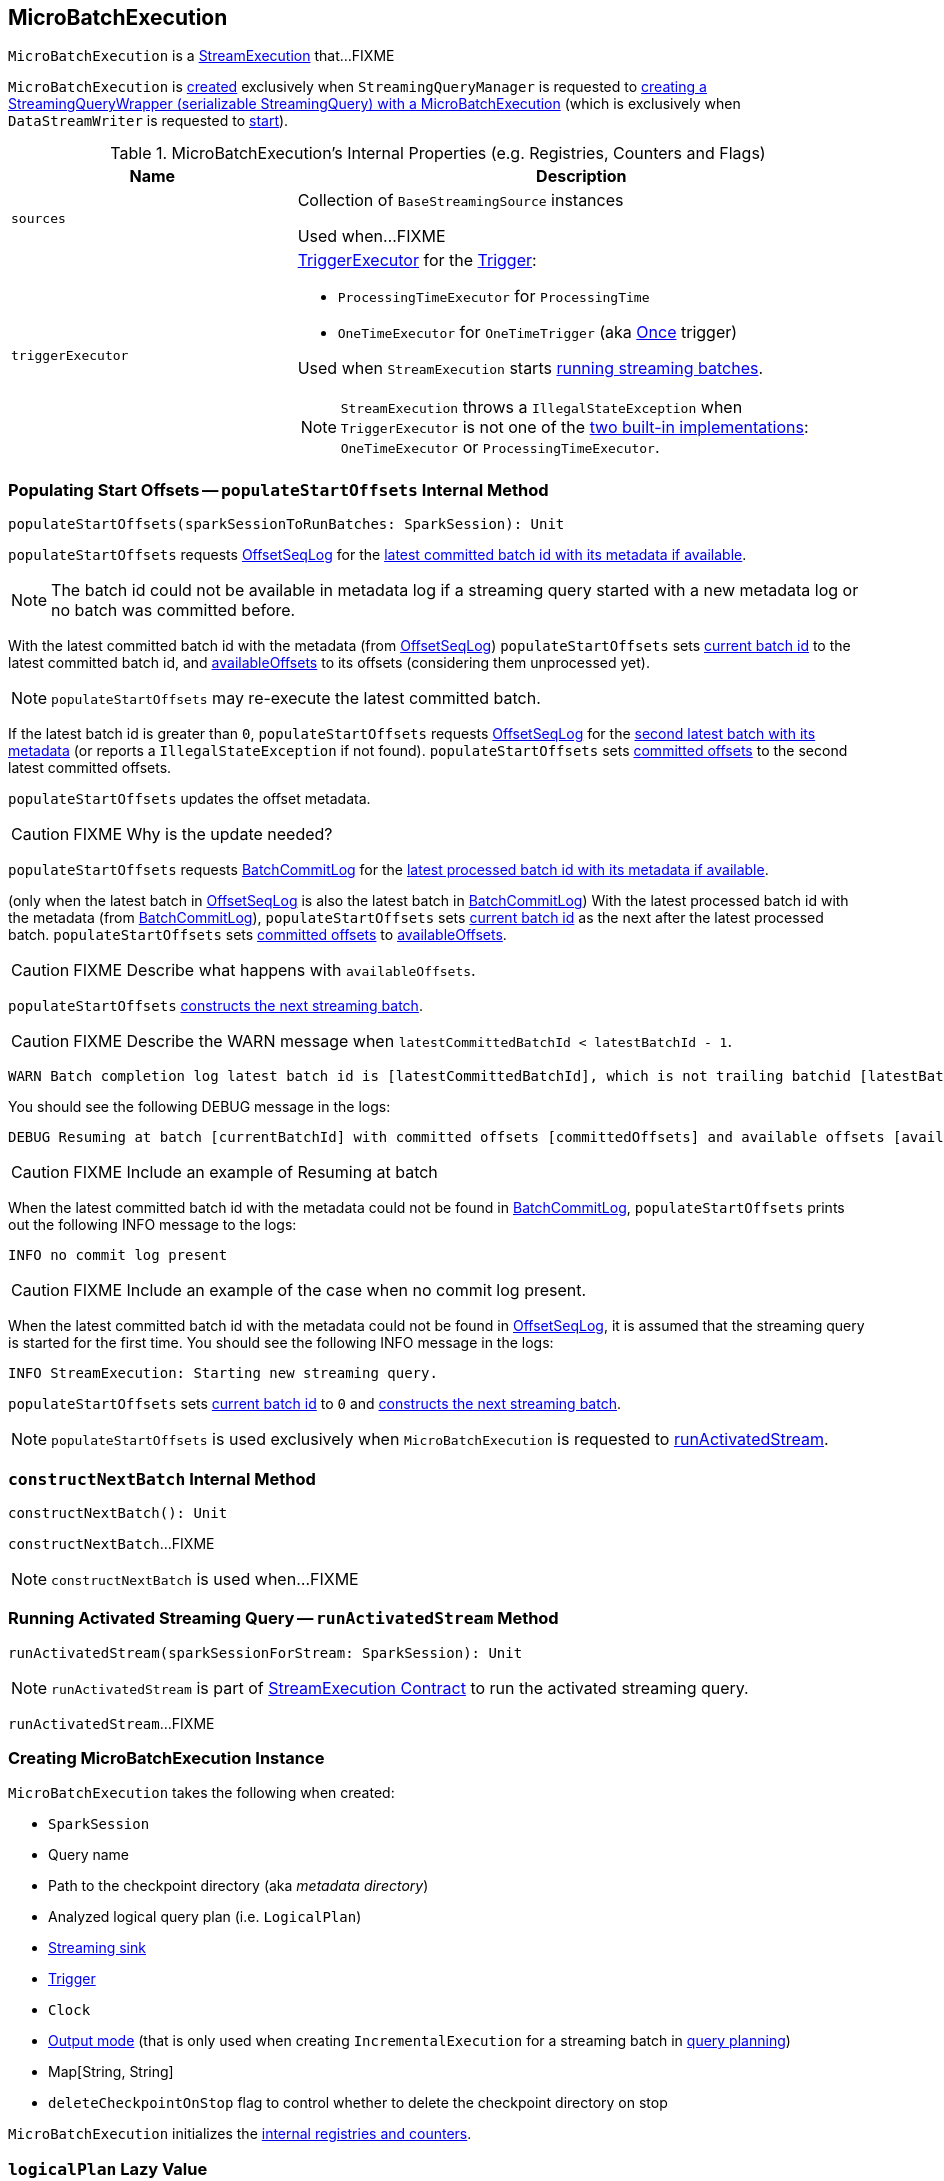 == [[MicroBatchExecution]] MicroBatchExecution

`MicroBatchExecution` is a <<spark-sql-streaming-StreamExecution.adoc#, StreamExecution>> that...FIXME

`MicroBatchExecution` is <<creating-instance, created>> exclusively when `StreamingQueryManager` is requested to <<spark-sql-streaming-StreamingQueryManager.adoc#createQuery, creating a StreamingQueryWrapper (serializable StreamingQuery) with a MicroBatchExecution>> (which is exclusively when `DataStreamWriter` is requested to <<spark-sql-streaming-DataStreamWriter.adoc#start, start>>).

[[internal-registries]]
.MicroBatchExecution's Internal Properties (e.g. Registries, Counters and Flags)
[cols="1m,2",options="header",width="100%"]
|===
| Name
| Description

| sources
| [[sources]] Collection of `BaseStreamingSource` instances

Used when...FIXME

| `triggerExecutor`
a| [[triggerExecutor]] <<spark-sql-streaming-TriggerExecutor.adoc#, TriggerExecutor>> for the <<trigger, Trigger>>:

* `ProcessingTimeExecutor` for `ProcessingTime`
* `OneTimeExecutor` for `OneTimeTrigger` (aka link:spark-sql-streaming-Trigger.adoc#Once[Once] trigger)

Used when `StreamExecution` starts <<runBatches, running streaming batches>>.

NOTE: `StreamExecution` throws a `IllegalStateException` when `TriggerExecutor` is not one of the <<spark-sql-streaming-TriggerExecutor.adoc#available-implementations, two built-in implementations>>: `OneTimeExecutor` or `ProcessingTimeExecutor`.

|===

=== [[populateStartOffsets]] Populating Start Offsets -- `populateStartOffsets` Internal Method

[source, scala]
----
populateStartOffsets(sparkSessionToRunBatches: SparkSession): Unit
----

`populateStartOffsets` requests <<offsetLog, OffsetSeqLog>> for the link:spark-sql-streaming-HDFSMetadataLog.adoc#getLatest[latest committed batch id with its metadata if available].

NOTE: The batch id could not be available in metadata log if a streaming query started with a new metadata log or no batch was committed before.

With the latest committed batch id with the metadata (from <<offsetLog, OffsetSeqLog>>) `populateStartOffsets` sets <<currentBatchId, current batch id>> to the latest committed batch id, and <<availableOffsets, availableOffsets>> to its offsets (considering them unprocessed yet).

NOTE: `populateStartOffsets` may re-execute the latest committed batch.

If the latest batch id is greater than `0`, `populateStartOffsets` requests <<offsetLog, OffsetSeqLog>> for the link:spark-sql-streaming-HDFSMetadataLog.adoc#getLatest[second latest batch with its metadata] (or reports a `IllegalStateException` if not found). `populateStartOffsets` sets <<committedOffsets, committed offsets>> to the second latest committed offsets.

`populateStartOffsets` updates the offset metadata.

CAUTION: FIXME Why is the update needed?

`populateStartOffsets` requests <<batchCommitLog, BatchCommitLog>> for the link:spark-sql-streaming-HDFSMetadataLog.adoc#getLatest[latest processed batch id with its metadata if available].

(only when the latest batch in <<offsetLog, OffsetSeqLog>> is also the latest batch in <<batchCommitLog, BatchCommitLog>>) With the latest processed batch id with the metadata (from <<batchCommitLog, BatchCommitLog>>), `populateStartOffsets` sets <<currentBatchId, current batch id>> as the next after the latest processed batch. `populateStartOffsets` sets <<committedOffsets, committed offsets>> to <<availableOffsets, availableOffsets>>.

CAUTION: FIXME Describe what happens with `availableOffsets`.

`populateStartOffsets` <<constructNextBatch, constructs the next streaming batch>>.

CAUTION: FIXME Describe the WARN message when `latestCommittedBatchId < latestBatchId - 1`.

[options="wrap"]
----
WARN Batch completion log latest batch id is [latestCommittedBatchId], which is not trailing batchid [latestBatchId] by one
----

You should see the following DEBUG message in the logs:

```
DEBUG Resuming at batch [currentBatchId] with committed offsets [committedOffsets] and available offsets [availableOffsets]
```

CAUTION: FIXME Include an example of Resuming at batch

When the latest committed batch id with the metadata could not be found in <<batchCommitLog, BatchCommitLog>>, `populateStartOffsets` prints out the following INFO message to the logs:

```
INFO no commit log present
```

CAUTION: FIXME Include an example of the case when no commit log present.

When the latest committed batch id with the metadata could not be found in <<offsetLog, OffsetSeqLog>>, it is assumed that the streaming query is started for the first time. You should see the following INFO message in the logs:

```
INFO StreamExecution: Starting new streaming query.
```

[[populateStartOffsets-currentBatchId-0]]
`populateStartOffsets` sets <<currentBatchId, current batch id>> to `0` and <<constructNextBatch, constructs the next streaming batch>>.

NOTE: `populateStartOffsets` is used exclusively when `MicroBatchExecution` is requested to <<runActivatedStream, runActivatedStream>>.

=== [[constructNextBatch]] `constructNextBatch` Internal Method

[source, scala]
----
constructNextBatch(): Unit
----

`constructNextBatch`...FIXME

NOTE: `constructNextBatch` is used when...FIXME

=== [[runActivatedStream]] Running Activated Streaming Query -- `runActivatedStream` Method

[source, scala]
----
runActivatedStream(sparkSessionForStream: SparkSession): Unit
----

NOTE: `runActivatedStream` is part of <<spark-sql-streaming-StreamExecution.adoc#runActivatedStream, StreamExecution Contract>> to run the activated streaming query.

`runActivatedStream`...FIXME

=== [[creating-instance]] Creating MicroBatchExecution Instance

`MicroBatchExecution` takes the following when created:

* [[sparkSession]] `SparkSession`
* [[name]] Query name
* [[checkpointRoot]] Path to the checkpoint directory (aka _metadata directory_)
* [[analyzedPlan]] Analyzed logical query plan (i.e. `LogicalPlan`)
* [[sink]] <<spark-sql-streaming-Sink.adoc#, Streaming sink>>
* [[trigger]] <<spark-sql-streaming-Trigger.adoc#, Trigger>>
* [[triggerClock]] `Clock`
* [[outputMode]] <<spark-sql-streaming-OutputMode.adoc#, Output mode>> (that is only used when creating `IncrementalExecution` for a streaming batch in <<runBatch-queryPlanning, query planning>>)
* [[extraOptions]] Map[String, String]
* [[deleteCheckpointOnStop]] `deleteCheckpointOnStop` flag to control whether to delete the checkpoint directory on stop

`MicroBatchExecution` initializes the <<internal-registries, internal registries and counters>>.

=== [[logicalPlan]] `logicalPlan` Lazy Value

[source, scala]
----
logicalPlan: LogicalPlan
----

NOTE: `logicalPlan` is part of <<spark-sql-streaming-StreamExecution.adoc#logicalPlan, StreamExecution Contract>> to...FIXME.

`logicalPlan`...FIXME

=== [[constructNextBatch]] Constructing Next Streaming Batch -- `constructNextBatch` Internal Method

[source, scala]
----
constructNextBatch(): Unit
----

`constructNextBatch` is made up of the following three parts:

. Firstly, <<constructNextBatch-hasNewData, checking if there is new data available>> by requesting new offsets from every streaming source

. <<constructNextBatch-hasNewData-true, There is some data to process>> (and so the next batch is constructed)

. <<constructNextBatch-hasNewData-false, No data is available>>

[NOTE]
====
`constructNextBatch` is used when `StreamExecution`:

* <<runBatches, Runs streaming batches>>

* <<populateStartOffsets, Populates the start offsets>>
====

==== [[constructNextBatch-hasNewData]] Checking Whether New Data Is Available (by Requesting New Offsets from Sources)

`constructNextBatch` starts by checking whether or not a new data is available in any of the streaming sources (in the <<logicalPlan, logical query plan>>).

`constructNextBatch` acquires <<awaitProgressLock, awaitProgressLock>> and link:spark-sql-streaming-Source.adoc#getOffset[gets the latest offset] from <<uniqueSources, every streaming data source>>.

NOTE: `constructNextBatch` checks out the latest offset in every streaming data source sequentially, i.e. one data source at a time.

.StreamExecution's Getting Offsets From Streaming Sources
image::images/StreamExecution-constructNextBatch.png[align="center"]

NOTE: `constructNextBatch` uses the `Source` contract to link:spark-sql-streaming-Source.adoc#getOffset[get the latest offset] (using `Source.getOffset` method).

`constructNextBatch` link:spark-sql-streaming-ProgressReporter.adoc#updateStatusMessage[updates the status message] to *Getting offsets from [source]* for every streaming data source.

In *getOffset* link:spark-sql-streaming-ProgressReporter.adoc#reportTimeTaken[time-tracking section], `constructNextBatch` gets the offsets.

`constructNextBatch` prints out the following DEBUG message to the logs:

```
DEBUG StreamExecution: getOffset took [time] ms
```

`constructNextBatch` adds the streaming sources that have the available offsets to <<availableOffsets, availableOffsets>>.

If there is no <<dataAvailable, data available>> (i.e. no offsets unprocessed in any of the streaming data sources), `constructNextBatch` turns <<noNewData, noNewData>> flag on.

In the end (of this checking-data block), `constructNextBatch` releases <<awaitProgressLock, awaitProgressLock>>

==== [[constructNextBatch-hasNewData-true]] New Data Available

When new data is available, `constructNextBatch` updates the event time watermark (tracked using <<offsetSeqMetadata, offsetSeqMetadata>>) if it finds one in the <<lastExecution, last IncrementalExecution>>.

If <<lastExecution, lastExecution>> is available (which may not when `constructNextBatch` is executed the very first time), `constructNextBatch` takes the executed physical plan (i.e. `SparkPlan`) and collects all `EventTimeWatermarkExec` physical operators with the count of link:spark-sql-streaming-EventTimeWatermarkExec.adoc#eventTimeStats[eventTimeStats] greater than `0`.

NOTE: The executed physical plan is available as `executedPlan` property of link:spark-sql-streaming-IncrementalExecution.adoc[IncrementalExecution] (which is a custom `QueryExecution`).

You should see the following DEBUG message in the logs:

```
DEBUG StreamExecution: Observed event time stats: [eventTimeStats]
```

`constructNextBatch` calculates the difference between the maximum value of `eventTimeStats` and link:spark-sql-streaming-EventTimeWatermarkExec.adoc#delayMs[delayMs] for every `EventTimeWatermarkExec` physical operator.

NOTE: The maximum value of `eventTimeStats` is the youngest time, i.e. the time the closest to the current time.

`constructNextBatch` then takes the first difference (if available at all) and uses it as a possible new event time watermark.

If the event time watermark candidate is greater than the current watermark (i.e. later time-wise), `constructNextBatch` prints out the following INFO message to the logs:

```
INFO StreamExecution: Updating eventTime watermark to: [newWatermarkMs] ms
```

`constructNextBatch` creates a new <<offsetSeqMetadata, OffsetSeqMetadata>> with the new event time watermark and the current time.

Otherwise, if the eventTime watermark candidate is not greater than the current watermark, `constructNextBatch` simply prints out the following DEBUG message to the logs:

```
DEBUG StreamExecution: Event time didn't move: [newWatermarkMs] <= [batchWatermarkMs]
```

`constructNextBatch` creates a new <<offsetSeqMetadata, OffsetSeqMetadata>> with just the current time.

NOTE: Although `constructNextBatch` collects all the `EventTimeWatermarkExec` physical operators in the executed physical plan of <<lastExecution, lastExecution>>, only the first matters if available.

NOTE: A physical plan can have as many `EventTimeWatermarkExec` physical operators as link:spark-sql-streaming-Dataset-withWatermark.adoc[withWatermark] operator was used to create a streaming query.

[NOTE]
====
link:spark-sql-streaming-WatermarkSupport.adoc[Streaming watermark] can be changed between a streaming query's restarts (and be different between what is checkpointed and the current version of the query).

FIXME True? Example?
====

`constructNextBatch` then adds the offsets to metadata log.

`constructNextBatch` link:spark-sql-streaming-ProgressReporter.adoc#updateStatusMessage[updates the status message] to *Writing offsets to log*.

In *walCommit* link:spark-sql-streaming-ProgressReporter.adoc#reportTimeTaken[time-tracking section],
`constructNextBatch` link:spark-sql-streaming-HDFSMetadataLog.adoc#add[adds the offsets in the batch] to <<offsetLog, OffsetSeqLog>>.

[NOTE]
====
While writing the offsets to the metadata log, `constructNextBatch` uses the following internal registries:

* <<currentBatchId, currentBatchId>> for the current batch id

* <<availableOffsets, StreamProgress>> for the available offsets

* <<sources, sources>> for the streaming sources

* <<offsetSeqMetadata, OffsetSeqMetadata>>
====

`constructNextBatch` reports a `AssertionError` when writing to the metadata log has failed.

```
Concurrent update to the log. Multiple streaming jobs detected for [currentBatchId]
```

[TIP]
====
Use link:spark-sql-streaming-StreamingQuery.adoc#lastProgress[StreamingQuery.lastProgress] to access `walCommit` duration.

[source, scala]
----
scala> :type sq
org.apache.spark.sql.streaming.StreamingQuery
sq.lastProgress.durationMs.get("walCommit")
----
====

[TIP]
====
Enable INFO logging level for `org.apache.spark.sql.execution.streaming.StreamExecution` logger to be notified about `walCommit` duration.

```
17/08/11 09:04:17 INFO StreamExecution: Streaming query made progress: {
  "id" : "ec8f8228-90f6-4e1f-8ad2-80222affed63",
  "runId" : "f605c134-cfb0-4378-88c1-159d8a7c232e",
  "name" : "rates-to-console",
  "timestamp" : "2017-08-11T07:04:17.373Z",
  "batchId" : 0,
  "numInputRows" : 0,
  "processedRowsPerSecond" : 0.0,
  "durationMs" : {
    "addBatch" : 38,
    "getBatch" : 1,
    "getOffset" : 0,
    "queryPlanning" : 1,
    "triggerExecution" : 62,
    "walCommit" : 19          // <-- walCommit
  },
```
====

`constructNextBatch` commits the offsets for the batch (only when <<currentBatchId, current batch id>> is not ``0``, i.e. when the <<populateStartOffsets-currentBatchId-0, query has just been started>> and `constructNextBatch` is called the first time).

`constructNextBatch` link:spark-sql-streaming-HDFSMetadataLog.adoc#get[takes the previously-committed batch] (from <<offsetLog, OffsetSeqLog>>), extracts the stored offsets per source.

NOTE: `constructNextBatch` uses <<spark-sql-streaming-OffsetSeq.adoc#toStreamProgress, OffsetSeq.toStreamProgress>> and <<sources, sources>> registry to extract the offsets per source.

`constructNextBatch` requests every streaming source to link:spark-sql-streaming-Source.adoc#commit[commit the offsets]

NOTE: `constructNextBatch` uses the `Source` contract to link:spark-sql-streaming-Source.adoc#commit[commit the offsets] (using `Source.commit` method).

`constructNextBatch` reports a `IllegalStateException` when <<currentBatchId, current batch id>> is `0`.

```
batch [currentBatchId] doesn't exist
```

[[constructNextBatch-purge]]
In the end, `constructNextBatch` purges <<offsetLog, OffsetSeqLog>> and <<batchCommitLog, BatchCommitLog>> when <<currentBatchId, current batch id>> is above link:spark-sql-streaming-properties.adoc#spark.sql.streaming.minBatchesToRetain[spark.sql.streaming.minBatchesToRetain] Spark property.

==== [[constructNextBatch-hasNewData-false]] No New Data Available

If there is no new data available, `constructNextBatch` acquires a lock on <<awaitProgressLock, awaitProgressLock>>, wakes up all waiting threads that are waiting for the stream to progress (using <<awaitProgressLockCondition, awaitProgressLockCondition>>), followed by releasing the lock on <<awaitProgressLock, awaitProgressLock>>.

=== [[dataAvailable]] Checking Whether Data Is Available in Streaming Sources -- `dataAvailable` Internal Method

[source, scala]
----
dataAvailable: Boolean
----

`dataAvailable` finds the streaming sources in <<availableOffsets, availableOffsets>> for which the offsets committed (as recorded in <<committedOffsets, committedOffsets>>) are different or do not exist at all.

If there are any differences in the number of sources or their committed offsets, `dataAvailable` is enabled (i.e. `true`).

NOTE: `dataAvailable` is used when `StreamExecution` <<runBatches, runs streaming batches>> and <<constructNextBatch, constructs the next streaming batch>>.

=== [[runBatch]] Running Single Streaming Batch -- `runBatch` Internal Method

[source, scala]
----
runBatch(sparkSessionToRunBatch: SparkSession): Unit
----

`runBatch` performs the following steps (aka _phases_):

1. <<runBatch-getBatch, getBatch Phase -- Requesting New (and Hence Unprocessed) Data From Streaming Sources>>
1. <<runBatch-withNewSources, withNewSources Phase -- Replacing StreamingExecutionRelations (in Logical Plan) With Relations With New Data or Empty LocalRelation>>
1. <<runBatch-triggerLogicalPlan, triggerLogicalPlan Phase -- Transforming Catalyst Expressions>>
1. <<runBatch-queryPlanning, queryPlanning Phase -- Creating IncrementalExecution for Current Streaming Batch>>
1. <<runBatch-nextBatch, nextBatch Phase -- Creating Dataset (with IncrementalExecution for New Data)>>
1. <<runBatch-addBatch, addBatch Phase -- Adding Current Streaming Batch to Sink>>
1. <<runBatch-awaitBatchLock, awaitBatchLock Phase -- Waking Up Threads Waiting For Stream to Progress>>

NOTE: `runBatch` is used exclusively when `StreamExecution` <<runBatches, runs streaming batches>>.

==== [[runBatch-getBatch]] getBatch Phase -- Requesting New (and Hence Unprocessed) Data From Streaming Sources

Internally, `runBatch` first requests the link:spark-sql-streaming-Source.adoc[streaming sources] for unprocessed data (and stores them as `DataFrames` in <<newData, newData>> internal registry).

In *getBatch* link:spark-sql-streaming-ProgressReporter.adoc#reportTimeTaken[time-tracking section], `runBatch` goes over the <<availableOffsets, available offsets per source>> and processes the offsets that <<committedOffsets, have not been committed yet>>.

`runBatch` then requests link:spark-sql-streaming-Source.adoc#getBatch[every source for the data] (as `DataFrame` with the new records).

NOTE: `runBatch` requests the streaming sources for new DataFrames sequentially, source by source.

.StreamExecution's Running Single Streaming Batch (getBatch Phase)
image::images/StreamExecution-runBatch-getBatch.png[align="center"]

You should see the following DEBUG message in the logs:

```
DEBUG StreamExecution: Retrieving data from [source]: [current] -> [available]
```

You should then see the following DEBUG message in the logs:

```
DEBUG StreamExecution: getBatch took [timeTaken] ms
```

==== [[runBatch-withNewSources]] withNewSources Phase -- Replacing StreamingExecutionRelations (in Logical Plan) With Relations With New Data or Empty LocalRelation

.StreamExecution's Running Single Streaming Batch (withNewSources Phase)
image::images/StreamExecution-runBatch-withNewSources.png[align="center"]

In *withNewSources* phase, `runBatch` transforms <<logicalPlan, logical query plan>> and replaces every link:spark-sql-streaming-StreamingExecutionRelation.adoc[StreamingExecutionRelation] logical operator with the logical plan of the `DataFrame` with the input data in a batch for the corresponding streaming source.

NOTE: link:spark-sql-streaming-StreamingExecutionRelation.adoc[StreamingExecutionRelation] logical operator is used to represent a streaming source in the <<logicalPlan, logical query plan>> of a streaming `Dataset`.

`runBatch` finds the corresponding `DataFrame` (with the input data) per streaming source in <<newData, newData>> internal registry. If found, `runBatch` takes the logical plan of the `DataFrame`. If not, `runBatch` creates a `LocalRelation` logical relation (for the output schema).

NOTE: <<newData, newData>> internal registry contains entries for streaming sources that have new data available in the current batch.

While replacing `StreamingExecutionRelation` operators, `runBatch` records the output schema of the streaming source (from `StreamingExecutionRelation`) and the `DataFrame` with the new data (in `replacements` temporary internal buffer).

`runBatch` makes sure that the output schema of the streaming source with a new data in the batch has not changed. If the output schema has changed, `runBatch` reports...FIXME

==== [[runBatch-triggerLogicalPlan]] triggerLogicalPlan Phase -- Transforming Catalyst Expressions

`runBatch` transforms Catalyst expressions in `withNewSources` new logical plan (using `replacements` temporary internal buffer).

* Catalyst `Attribute` is replaced with one if recorded in `replacements` internal buffer (that corresponds to the attribute in the `DataFrame` with the new input data in the batch)

* `CurrentTimestamp` and `CurrentDate` Catalyst expressions are replaced with `CurrentBatchTimestamp` expression (with `batchTimestampMs` from <<offsetSeqMetadata, OffsetSeqMetadata>>).

[NOTE]
====
`CurrentTimestamp` Catalyst expression corresponds to `current_timestamp` function.

Find more about `current_timestamp` function in https://jaceklaskowski.gitbooks.io/mastering-apache-spark/spark-sql-functions-datetime.html#current_timestamp[Mastering Apache Spark 2] gitbook.
====

[NOTE]
====
`CurrentDate` Catalyst expression corresponds to `current_date` function.

Find more about `current_date` function in https://jaceklaskowski.gitbooks.io/mastering-apache-spark/spark-sql-functions-datetime.html#current_date[Mastering Apache Spark 2] gitbook.
====

==== [[runBatch-queryPlanning]] queryPlanning Phase -- Creating IncrementalExecution for Current Streaming Batch

.StreamExecution's Query Planning (queryPlanning Phase)
image::images/StreamExecution-runBatch-queryPlanning.png[align="center"]

In *queryPlanning* link:spark-sql-streaming-ProgressReporter.adoc#reportTimeTaken[time-tracking section], `runBatch` link:spark-sql-streaming-IncrementalExecution.adoc#creating-instance[creates] a new `IncrementalExecution` with the following:

* Transformed <<logicalPlan, logical query plan>> with <<runBatch-withNewSources, logical relations>> for every streaming source and <<runBatch-triggerLogicalPlan, corresponding attributes>>

* the streaming query's <<outputMode, output mode>>

* `state` <<checkpointFile, checkpoint directory>> for managing state

* <<runId, current run id>>

* <<currentBatchId, current batch id>>

* <<offsetSeqMetadata, OffsetSeqMetadata>>

The new `IncrementalExecution` is recorded in <<lastExecution, lastExecution>> property.

Before leaving *queryPlanning* section, `runBatch` forces preparation of the physical plan for execution (i.e. requesting <<lastExecution, IncrementalExecution>> for link:spark-sql-streaming-IncrementalExecution.adoc#executedPlan[executedPlan]).

NOTE: link:spark-sql-streaming-IncrementalExecution.adoc#executedPlan[executedPlan] is a physical plan (i.e. `SparkPlan`) ready for execution with link:spark-sql-streaming-IncrementalExecution.adoc#preparations[state optimization rules] applied.

==== [[runBatch-nextBatch]] nextBatch Phase -- Creating Dataset (with IncrementalExecution for New Data)

.StreamExecution Creates DataFrame with New Data
image::images/StreamExecution-runBatch-nextBatch.png[align="center"]

`runBatch` creates a `DataFrame` with the new link:spark-sql-streaming-IncrementalExecution.adoc[IncrementalExecution] (as `QueryExecution`) and its analyzed output schema.

NOTE: The new `DataFrame` represents the result of a streaming query.

==== [[runBatch-addBatch]] addBatch Phase -- Adding Current Streaming Batch to Sink

.StreamExecution Creates DataFrame with New Data
image::images/StreamExecution-runBatch-addBatch.png[align="center"]

In *addBatch* link:spark-sql-streaming-ProgressReporter.adoc#reportTimeTaken[time-tracking section], `runBatch` requests the one and only streaming <<sink, Sink>> to link:spark-sql-streaming-Sink.adoc#addBatch[add the results of a streaming query] (as the `DataFrame` created in <<runBatch-nextBatch, nextBatch Phase>>).

NOTE: `runBatch` uses link:spark-sql-streaming-Sink.adoc#addBatch[Sink.addBatch] method to request the `Sink` to add the results.

NOTE: `runBatch` uses `SQLExecution.withNewExecutionId` to execute and track all the Spark actions (under one execution id) that `Sink` can use when requested to add the results.

NOTE: The new `DataFrame` will only be executed in `Sink.addBatch`.

NOTE: `SQLExecution.withNewExecutionId` posts a `SparkListenerSQLExecutionStart` event before executing `Sink.addBatch` and a `SparkListenerSQLExecutionEnd` event right afterwards.

[TIP]
====
Register `SparkListener` to get notified about the SQL execution events.

You can find more information on `SparkListener` in https://jaceklaskowski.gitbooks.io/mastering-apache-spark/spark-SparkListener.html[Mastering Apache Spark 2] gitbook.
====

==== [[runBatch-awaitBatchLock]] awaitBatchLock Phase -- Waking Up Threads Waiting For Stream to Progress

In *awaitBatchLock* code block (it is not a time-tracking section), `runBatch` acquires a lock on <<awaitProgressLock, awaitProgressLock>>, wakes up all waiting threads on <<awaitProgressLockCondition, awaitProgressLockCondition>> and immediatelly releases <<awaitProgressLock, awaitProgressLock>> lock.

NOTE: <<awaitProgressLockCondition, awaitProgressLockCondition>> is used mainly when `StreamExecution` <<processAllAvailable, processAllAvailable>> (and also when `awaitOffset`, but that seems mainly for testing).
